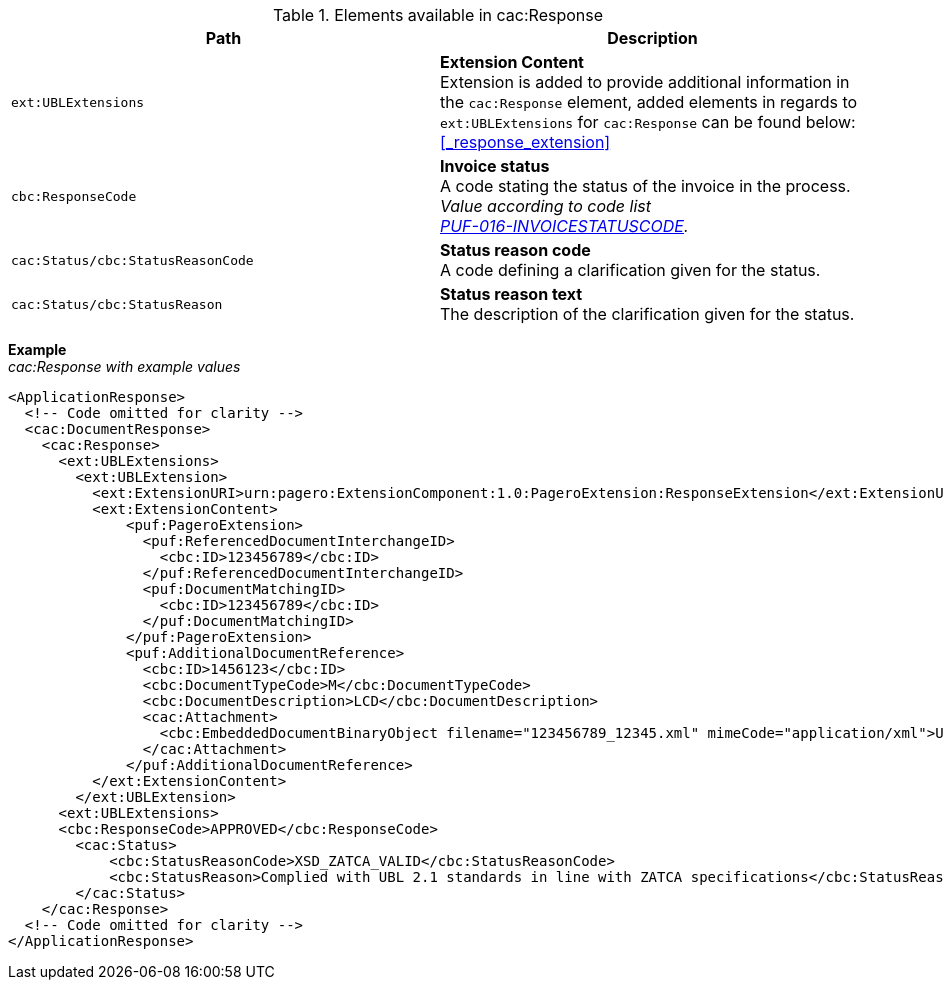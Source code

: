 .Elements available in cac:Response
|===
|Path |Description

|`ext:UBLExtensions`
|**Extension Content** +
Extension is added to provide additional information in the `cac:Response` element, added elements in regards to `ext:UBLExtensions` for `cac:Response` can be found below: +
<<_response_extension>>

|`cbc:ResponseCode`
|**Invoice status** +
A code stating the status of the invoice in the process. +
_Value according to code list +
https://pagero.github.io/puf-code-lists/#_puf_016_invoicestatuscode[PUF-016-INVOICESTATUSCODE^]._

|`cac:Status/cbc:StatusReasonCode`
|**Status reason code** +
A code defining a clarification given for the status.

|`cac:Status/cbc:StatusReason`
|**Status reason text** +
The description of the clarification given for the status.

|===

*Example* +
_cac:Response with example values_

[source,xml]
----
<ApplicationResponse>
  <!-- Code omitted for clarity -->
  <cac:DocumentResponse>
    <cac:Response>
      <ext:UBLExtensions>
        <ext:UBLExtension>
          <ext:ExtensionURI>urn:pagero:ExtensionComponent:1.0:PageroExtension:ResponseExtension</ext:ExtensionURI>
          <ext:ExtensionContent>
              <puf:PageroExtension>
                <puf:ReferencedDocumentInterchangeID>
                  <cbc:ID>123456789</cbc:ID>
                </puf:ReferencedDocumentInterchangeID>  
                <puf:DocumentMatchingID>
                  <cbc:ID>123456789</cbc:ID>
                </puf:DocumentMatchingID>  
              </puf:PageroExtension>
              <puf:AdditionalDocumentReference>
                <cbc:ID>1456123</cbc:ID>
                <cbc:DocumentTypeCode>M</cbc:DocumentTypeCode>
                <cbc:DocumentDescription>LCD</cbc:DocumentDescription>
                <cac:Attachment>
                  <cbc:EmbeddedDocumentBinaryObject filename="123456789_12345.xml" mimeCode="application/xml">U29tZSBkb2N1bWVudA==</cbc:EmbeddedDocumentBinaryObject>
                </cac:Attachment>
              </puf:AdditionalDocumentReference>
          </ext:ExtensionContent>
        </ext:UBLExtension>
      <ext:UBLExtensions>
      <cbc:ResponseCode>APPROVED</cbc:ResponseCode>
        <cac:Status>
            <cbc:StatusReasonCode>XSD_ZATCA_VALID</cbc:StatusReasonCode>
            <cbc:StatusReason>Complied with UBL 2.1 standards in line with ZATCA specifications</cbc:StatusReason>
        </cac:Status>
    </cac:Response>    
  <!-- Code omitted for clarity -->
</ApplicationResponse>
----
